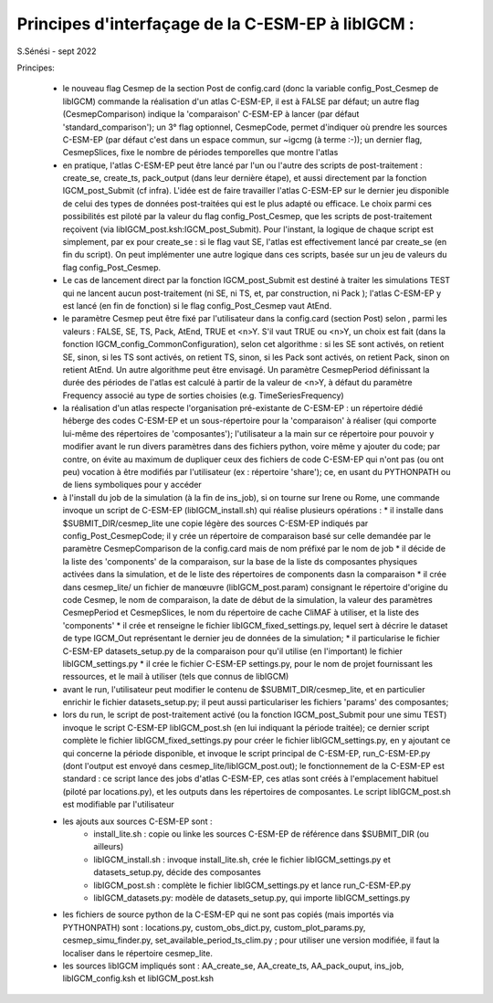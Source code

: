 =====================================================
Principes d'interfaçage de la C-ESM-EP à libIGCM :
=====================================================

S.Sénési - sept 2022

Principes:

   - le nouveau flag Cesmep de la section Post de config.card (donc la variable config_Post_Cesmep de libIGCM) commande la réalisation d'un atlas C-ESM-EP, il est à FALSE par défaut; un autre flag (CesmepComparison) indique la 'comparaison' C-ESM-EP à lancer (par défaut 'standard_comparison'); un 3° flag optionnel, CesmepCode, permet d'indiquer où prendre les sources C-ESM-EP (par défaut c'est dans un espace commun, sur ~igcmg (à terme :-)); un dernier flag, CesmepSlices, fixe le nombre de périodes temporelles que montre l'atlas

   - en pratique, l'atlas C-ESM-EP peut être lancé par l'un ou l'autre des scripts de post-traitement : create_se, create_ts, pack_output (dans leur dernière étape), et aussi directement par la fonction IGCM_post_Submit (cf infra). L'idée est de faire travailler l'atlas C-ESM-EP sur le dernier jeu disponible de celui des types de données post-traitées qui est le plus adapté ou efficace. Le choix parmi ces possibilités est piloté par la valeur du flag config_Post_Cesmep, que les scripts de post-traitement reçoivent (via libIGCM_post.ksh:IGCM_post_Submit). Pour l'instant, la logique de chaque script est simplement, par ex pour create_se : si le flag vaut SE, l'atlas est effectivement lancé par create_se (en fin du script). On peut implémenter une autre logique dans ces scripts, basée sur un jeu de valeurs du flag config_Post_Cesmep.

   - Le cas de lancement direct par la fonction IGCM_post_Submit est destiné à traiter les simulations TEST qui ne lancent aucun post-traitement (ni SE, ni TS, et, par construction, ni Pack ); l'atlas C-ESM-EP y est lancé (en fin de fonction) si le flag config_Post_Cesmep vaut AtEnd.

   - le paramètre Cesmep peut être fixé par l'utilisateur dans la config.card (section Post) selon , parmi les valeurs : FALSE, SE, TS, Pack, AtEnd, TRUE et <n>Y. S'il vaut TRUE ou <n>Y, un choix est fait (dans la fonction IGCM_config_CommonConfiguration), selon cet algorithme : si les SE sont activés, on retient SE, sinon, si les TS sont activés, on retient TS, sinon, si les Pack sont activés, on retient Pack, sinon on retient AtEnd. Un autre algorithme peut être envisagé. Un paramètre CesmepPeriod définissant la durée des périodes de l'atlas est calculé à partir de la valeur de <n>Y, à défaut du paramètre Frequency associé au type de sorties choisies (e.g. TimeSeriesFrequency)

   - la réalisation d'un atlas respecte l'organisation pré-existante de C-ESM-EP : un répertoire dédié héberge des codes C-ESM-EP et un sous-répertoire pour la 'comparaison' à réaliser (qui comporte lui-même des répertoires de 'composantes'); l'utilisateur a la main sur ce répertoire pour pouvoir y modifier avant le run divers paramètres dans des fichiers python, voire même y ajouter du code; par contre, on évite au maximum de dupliquer ceux des fichiers de code C-ESM-EP qui n'ont pas (ou ont peu) vocation à être modifiés par l'utilisateur (ex : répertoire 'share'); ce, en usant du PYTHONPATH ou de liens symboliques pour y accéder 

   - à l'install du job de la simulation (à la fin de ins_job), si on tourne sur Irene ou Rome, une commande invoque un script de C-ESM-EP (libIGCM_install.sh) qui réalise plusieurs opérations :
     * il installe dans $SUBMIT_DIR/cesmep_lite une copie légère des sources C-ESM-EP indiqués par config_Post_CesmepCode; il y crée un répertoire de comparaison basé sur celle demandée par le paramètre CesmepComparison de la config.card mais de nom préfixé par le nom de job
     * il décide de la liste des 'components' de la comparaison, sur la base de la liste ds composantes physiques activées dans la simulation, et de le liste des répertoires de components dasn la comparaison
     * il crée dans cesmep_lite/ un fichier de manœuvre (libIGCM_post.param) consignant le répertoire d'origine du code Cesmep, le nom de comparaison, la date de début de la simulation, la valeur des paramètres CesmepPeriod et CesmepSlices, le nom du répertoire de cache CliMAF à utiliser, et la liste des 'components'
     * il crée et renseigne le fichier libIGCM_fixed_settings.py, lequel sert à décrire le dataset de type IGCM_Out représentant le dernier jeu de données de la simulation;
     * il particularise le fichier C-ESM-EP datasets_setup.py de la comparaison pour qu'il utilise (en l'important) le fichier libIGCM_settings.py
     * il crée le fichier C-ESM-EP settings.py, pour le nom de projet fournissant les ressources, et le mail à utiliser (tels que connus de libIGCM)

   - avant le run, l'utilisateur peut modifier le contenu de $SUBMIT_DIR/cesmep_lite, et en particulier enrichir le fichier datasets_setup.py; il peut aussi particulariser les fichiers 'params' des composantes;

   - lors du run, le script de post-traitement activé (ou la fonction IGCM_post_Submit pour une simu TEST) invoque le script C-ESM-EP libIGCM_post.sh (en lui indiquant la période traitée); ce dernier script complète le fichier libIGCM_fixed_settings.py pour créer le fichier libIGCM_settings.py, en y ajoutant ce qui concerne la période disponible, et invoque le script principal de C-ESM-EP, run_C-ESM-EP.py (dont l'output est envoyé dans cesmep_lite/libIGCM_post.out); le fonctionnement de la C-ESM-EP est standard : ce script lance des jobs d'atlas C-ESM-EP, ces atlas sont créés à l'emplacement habituel (piloté par locations.py), et les outputs dans les répertoires de composantes. Le script libIGCM_post.sh est modifiable par l'utilisateur

   - les ajouts aux sources C-ESM-EP sont :
        * install_lite.sh    : copie ou linke les sources C-ESM-EP de référence dans $SUBMIT_DIR (ou ailleurs)
        * libIGCM_install.sh : invoque install_lite.sh, crée le fichier libIGCM_settings.py et datasets_setup.py, décide des composantes
        * libIGCM_post.sh    : complète le fichier libIGCM_settings.py et lance run_C-ESM-EP.py
        * libIGCM_datasets.py: modèle de datasets_setup.py, qui importe libIGCM_settings.py

   - les fichiers de source python de la C-ESM-EP qui ne sont pas copiés (mais importés via PYTHONPATH) sont : locations.py, custom_obs_dict.py, custom_plot_params.py, cesmep_simu_finder.py, set_available_period_ts_clim.py ; pour utiliser une version modifiée, il faut la localiser dans le répertoire cesmep_lite.

   - les sources libIGCM impliqués sont : AA_create_se, AA_create_ts, AA_pack_ouput, ins_job, libIGCM_config.ksh et libIGCM_post.ksh


